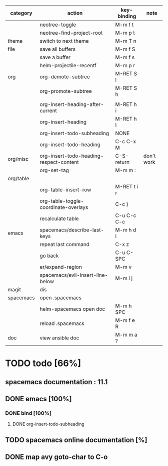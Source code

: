 | category  | action                                  | key-binding | note       |
|-----------+-----------------------------------------+-------------+------------|
|           | neotree-toggle                          | M-m f t     |            |
|           | neotree-find-project-root               | M-m p t     |            |
|-----------+-----------------------------------------+-------------+------------|
| theme     | switch to next theme                    | M-m T n     |            |
|-----------+-----------------------------------------+-------------+------------|
| file      | save all buffers                        | M-m f S     |            |
|           | save a buffer                           | M-m f s     |            |
|           | helm-projectile-recentf                 | M-m p r     |            |
|-----------+-----------------------------------------+-------------+------------|
| org       | org-demote-subtree                      | M-RET S l   |            |
|           | org-promote-subtree                     | M-RET S h   |            |
|           |                                         |             |            |
|           | org-insert-heading-after-current        | M-RET h i   |            |
|           | org-insert-heading                      | M-RET h I   |            |
|           | org-insert-todo-subheading              | NONE        |            |
|           | org-insert-todo-heading                 | C-c C-x M   |            |
| org/misc  | org-insert-todo-heading-respect-content | C-S-return  | don't work |
|           | org-set-tag                             | M-m m :     |            |
| org/table |                                         |             |            |
|           | org-table-insert-row                    | M-RET t i r |            |
|           | org-table-toggle-coordinate-overlays    | C-c }       |            |
|           | recalculate table                       | C-u C-c C-c |            |
|-----------+-----------------------------------------+-------------+------------|
| emacs     | spacemacs/describe-last-keys            | M-m h d l   |            |
|           | repeat last command                     | C-x z       |            |
|           | go back                                 | C-u C-SPC   |            |
|           | er/expand-region                        | M-m v       |            |
|-----------+-----------------------------------------+-------------+------------|
|           | spacemacs/evil-insert-line-below        | M-m i j     |            |
|-----------+-----------------------------------------+-------------+------------|
| magit     | dis                                     |             |            |
|-----------+-----------------------------------------+-------------+------------|
| spacemacs | open .spacemacs                         |             |            |
|           | helm-spacemacs open doc                 | M-m h SPC   |            |
|           | reload .spacemacs                       | M-m f e R   |            |
|-----------+-----------------------------------------+-------------+------------|
| doc       | view ansible doc                        | M-m m a ?   |            |


* TODO todo [66%]
** spacemacs documentation : 11.1
** DONE emacs [100%]
CLOSED: [2016-08-08 lun. 22:16]
*** DONE bind [100%]
CLOSED: [2016-08-08 lun. 22:16]
**** DONE org-insert-todo-subheading 
CLOSED: [2016-08-08 lun. 22:16]
** TODO spacemacs online documentation [%]
** DONE map avy goto-char to C-o
CLOSED: [2016-08-23 mar. 15:34]

